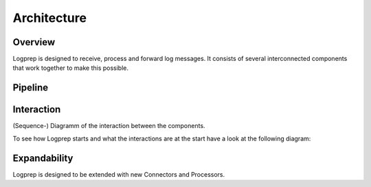 ============
Architecture
============

Overview
========

Logprep is designed to receive, process and forward log messages.
It consists of several interconnected components that work together to make this possible.

.. raw:: html

    <object data="../../_static/architecture_logprep_start.svg" type="image/svg+xml" width="100%"></object>
    
 

Pipeline
========

.. raw:: html

    <object data="../../_static/architecture_pipeline.svg" type="image/svg+xml" width="100%"></object>

Interaction
===========

(Sequence-) Diagramm of the interaction between the components.

To see how Logprep starts and what the interactions are at the start have a look at the following diagram:

.. raw:: html
    :file: ../../development/architecture/diagramms/logprep_start.svg

Expandability
=============

Logprep is designed to be extended with new Connectors and Processors.
